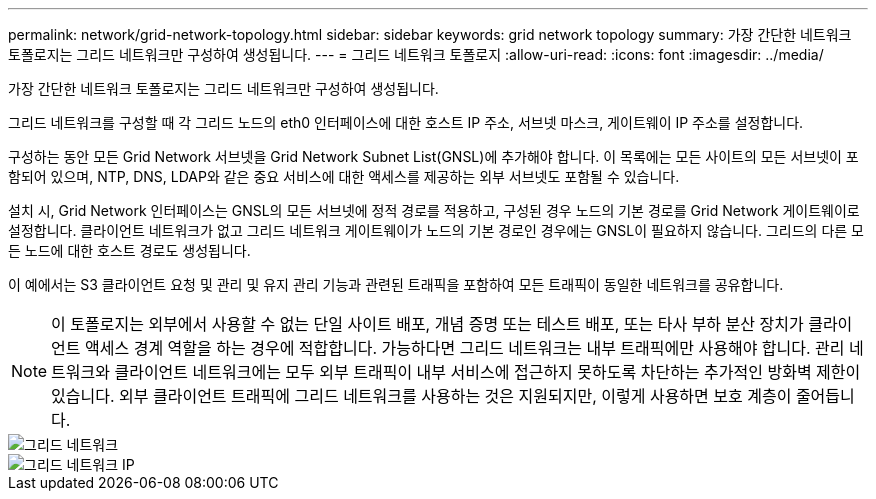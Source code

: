 ---
permalink: network/grid-network-topology.html 
sidebar: sidebar 
keywords: grid network topology 
summary: 가장 간단한 네트워크 토폴로지는 그리드 네트워크만 구성하여 생성됩니다. 
---
= 그리드 네트워크 토폴로지
:allow-uri-read: 
:icons: font
:imagesdir: ../media/


[role="lead"]
가장 간단한 네트워크 토폴로지는 그리드 네트워크만 구성하여 생성됩니다.

그리드 네트워크를 구성할 때 각 그리드 노드의 eth0 인터페이스에 대한 호스트 IP 주소, 서브넷 마스크, 게이트웨이 IP 주소를 설정합니다.

구성하는 동안 모든 Grid Network 서브넷을 Grid Network Subnet List(GNSL)에 추가해야 합니다.  이 목록에는 모든 사이트의 모든 서브넷이 포함되어 있으며, NTP, DNS, LDAP와 같은 중요 서비스에 대한 액세스를 제공하는 외부 서브넷도 포함될 수 있습니다.

설치 시, Grid Network 인터페이스는 GNSL의 모든 서브넷에 정적 경로를 적용하고, 구성된 경우 노드의 기본 경로를 Grid Network 게이트웨이로 설정합니다.  클라이언트 네트워크가 없고 그리드 네트워크 게이트웨이가 노드의 기본 경로인 경우에는 GNSL이 필요하지 않습니다.  그리드의 다른 모든 노드에 대한 호스트 경로도 생성됩니다.

이 예에서는 S3 클라이언트 요청 및 관리 및 유지 관리 기능과 관련된 트래픽을 포함하여 모든 트래픽이 동일한 네트워크를 공유합니다.


NOTE: 이 토폴로지는 외부에서 사용할 수 없는 단일 사이트 배포, 개념 증명 또는 테스트 배포, 또는 타사 부하 분산 장치가 클라이언트 액세스 경계 역할을 하는 경우에 적합합니다.  가능하다면 그리드 네트워크는 내부 트래픽에만 사용해야 합니다.  관리 네트워크와 클라이언트 네트워크에는 모두 외부 트래픽이 내부 서비스에 접근하지 못하도록 차단하는 추가적인 방화벽 제한이 있습니다.  외부 클라이언트 트래픽에 그리드 네트워크를 사용하는 것은 지원되지만, 이렇게 사용하면 보호 계층이 줄어듭니다.

image::../media/grid_network.png[그리드 네트워크]

image::../media/grid_network_ips.png[그리드 네트워크 IP]
